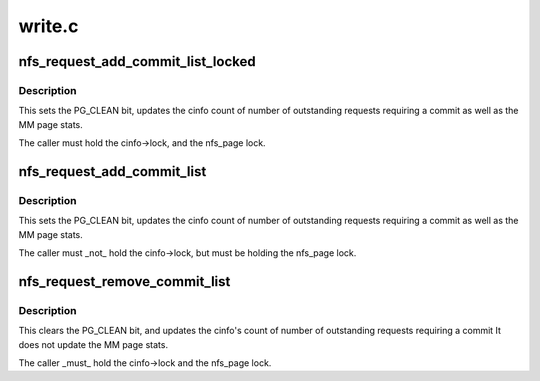 .. -*- coding: utf-8; mode: rst -*-

=======
write.c
=======


.. _`nfs_request_add_commit_list_locked`:

nfs_request_add_commit_list_locked
==================================

.. c:function:: void nfs_request_add_commit_list_locked (struct nfs_page *req, struct list_head *dst, struct nfs_commit_info *cinfo)

    add request to a commit list

    :param struct nfs_page \*req:
        pointer to a struct nfs_page

    :param struct list_head \*dst:
        commit list head

    :param struct nfs_commit_info \*cinfo:
        holds list lock and accounting info



.. _`nfs_request_add_commit_list_locked.description`:

Description
-----------

This sets the PG_CLEAN bit, updates the cinfo count of
number of outstanding requests requiring a commit as well as
the MM page stats.

The caller must hold the cinfo->lock, and the nfs_page lock.



.. _`nfs_request_add_commit_list`:

nfs_request_add_commit_list
===========================

.. c:function:: void nfs_request_add_commit_list (struct nfs_page *req, struct nfs_commit_info *cinfo)

    add request to a commit list

    :param struct nfs_page \*req:
        pointer to a struct nfs_page

    :param struct nfs_commit_info \*cinfo:
        holds list lock and accounting info



.. _`nfs_request_add_commit_list.description`:

Description
-----------

This sets the PG_CLEAN bit, updates the cinfo count of
number of outstanding requests requiring a commit as well as
the MM page stats.

The caller must _not_ hold the cinfo->lock, but must be
holding the nfs_page lock.



.. _`nfs_request_remove_commit_list`:

nfs_request_remove_commit_list
==============================

.. c:function:: void nfs_request_remove_commit_list (struct nfs_page *req, struct nfs_commit_info *cinfo)

    Remove request from a commit list

    :param struct nfs_page \*req:
        pointer to a nfs_page

    :param struct nfs_commit_info \*cinfo:
        holds list lock and accounting info



.. _`nfs_request_remove_commit_list.description`:

Description
-----------

This clears the PG_CLEAN bit, and updates the cinfo's count of
number of outstanding requests requiring a commit
It does not update the MM page stats.

The caller _must_ hold the cinfo->lock and the nfs_page lock.

